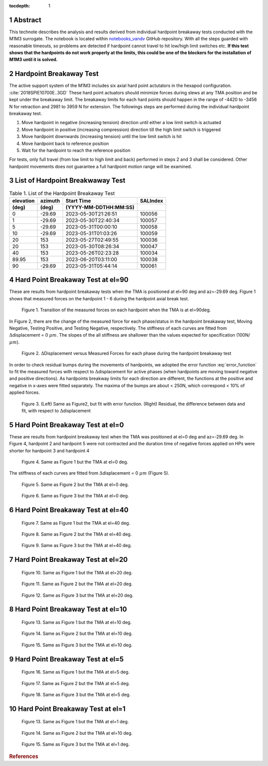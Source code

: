 :tocdepth: 1

.. sectnum::

.. Metadata such as the title, authors, and description are set in metadata.yaml

.. TODO: Delete the note below before merging new content to the main branch.

Abstract
========

This technote describes the analysis and results derived from individual hardpoint breakaway tests conducted with the M1M3 surrogate.
The notebook is located within `notebooks_vandv <https://github.com/lsst-sitcom/notebooks_vandv/blob/tickets/SITCOM-838/notebooks/tel_and_site/subsys_req_ver/m1m3/SITCOM-838_Anaysis.ipynb>`_ GitHub repository.
With all the steps guarded with reasonable timeouts, so problems are detected if hardpoint cannot travel to hit low/high limit switches etc.
**If this test shows that the hardpoints do not work properly at the limits, this could be one of the blockers for the installation of M1M3 until it is solved.** 


Hardpoint Breakaway Test
========================

The active support system of the M1M3 includes six axial hard point actutators in the hexapod configuration. :cite:`2018SPIE10700E..3GD`
These hard point actuators should minimize forces during slews at any TMA position and be kept under the breakaway limit. 
The breakaway limits for each hard points should happen in the range of -4420 to -3456 N for retraction and 2981 to 3959 N for extension.
The followings steps are performed during the individual hardpoint breakaway test.

1. Move hardpoint in negative (increasing tension) direction until either a low limit switch is actuated

2. Move hardpoint in positive (increasing compression) direction till the high limit switch is triggered

3. Move hardpoint downwards (increasing tension) until the low limit switch is hit

4. Move hardpoint back to reference position

5. Wait for the hardpoint to reach the reference position


For tests, only full travel (from low limit to high limit and back) performed in steps 2 and 3 shall be considered. Other hardpoint movements does not guarantee a full hardpoint motion range will be examined.


List of Hardpoint Breakwaway Test
=================================

.. _table-label:

.. table:: Table 1. List of the Hardpoint Breakaway Test


    +----------+--------+----------------------+----------+ 
    | elevation| azimuth| Start Time           | SALIndex |
    +----------+--------+----------------------+----------+ 
    | (deg)    | (deg)  | (YYYY-MM-DDTHH:MM:SS)|          |
    +==========+========+======================+==========+ 
    | 0        | -29.69	| 2023-05-30T21:26:51  | 100056   |
    +----------+--------+----------------------+----------+ 
    | 1        | -29.69 | 2023-05-30T22:40:34  | 100057   |
    +----------+--------+----------------------+----------+ 
    | 5        | -29.69 | 2023-05-31T00:00:10  | 100058   |
    +----------+--------+----------------------+----------+ 
    | 10       | -29.69 | 2023-05-31T01:03:26  | 100059   |
    +----------+--------+----------------------+----------+ 
    | 20       | 153    | 2023-05-27T02:49:55  | 100036   |
    +----------+--------+----------------------+----------+ 
    | 20       | 153    | 2023-05-30T08:26:34  | 100047   |
    +----------+--------+----------------------+----------+ 
    | 40       | 153    | 2023-05-26T02:23:28  | 100034   |
    +----------+--------+----------------------+----------+ 
    | 89.95    | 153    | 2023-06-20T03:11:00  | 100038   |
    +----------+--------+----------------------+----------+ 
    | 90       | -29.69 | 2023-05-31T05:44:14  | 100061   |  
    +----------+--------+----------------------+----------+ 



Hard Point Breakaway Test at el=90
==================================

These are results from hardpoint breakaway tests when the TMA is positioned at el=90 deg and az=-29.69 deg.  
Figure 1 shows that measured forces on the hardpoint 1 - 6 during the hardpoint axial break test. 
 
.. figure:: /_static/m1m3004_hp_timeline_El_90.png
   
   Figure 1. Transition of the measured forces on each hardpoint when the TMA is at el=90deg. 


In Figure 2, there are the change of the measured force for each phase/status in the hardpoint breakaway test, Moving Negative, Testing Positive, and Testing Negative, respectively. 
The stiffness of each curves are fitted from :math:`\Delta`\displacement = 0 :math:`{\mu}m`. 
The slopes of the all stiffness are shallower than the values expected for specification (100N/:math:`{\mu}m`). 
 
.. figure:: /_static/Force_displacement_salidx_100061_El_90.png
   :scale: 45 %

   Figure 2. :math:`\Delta`\Displacement versus Measured Forces for each phase during the hardpoint breakaway test 


In order to check residual bumps during the movements of hardpoints, we adopted the error function :eq:`error_function` to fit the measured forces with respect to :math:`\Delta`\displacement for active phases (when hardpoints are moving toward negative and positive directions).  
As hardpoints breakway limits for each direction are different, the functions at the positive and negative in x-axes were fitted separately.    
The maxima of the bumps are about < 250\N, which correspond < 10\% of applied forces. 
 

.. math:: erf(x) = {\frac{2}{\sqrt{\pi}} \int_{0}^{x} e^{-t^2}\,dt}
   :label: error_function 



.. figure:: /_static/Force_displacement_fitting_residual_salidx_100061_El_90.png
   
   Figure 3. (Left) Same as Figure2, but fit with error function. (Right) Residual, the difference between data and fit, with respect to :math:`\Delta`\displacement 





Hard Point Breakaway Test at el=0
===================================

These are results from hardpoint breakaway test when the TMA was positioned at el=0 deg and az=-29.69 deg. 
In Figure 4, hardpoint 2 and hardpoint 5 were not contracted and the duration time of negative forces applied on HPs were shorter for hardpoint 3 and hardpoint 4 
 

.. figure:: /_static/m1m3004_hp_timeline_El_0.png
   
   Figure 4.  Same as Figure 1 but the TMA at el=0 deg. 

The stiffness of each curves are fitted from :math:`\Delta`\displacement = 0 :math:`{\mu}m` (Figure 5). 

.. figure:: /_static/Force_displacement_salidx_100056_El_0.png
   :scale: 45 %

   Figure 5. Same as Figure 2 but the TMA at el=0 deg. 


.. figure:: /_static/Force_displacement_fitting_residual_salidx_100056_El_0.png
   
   Figure 6.  Same as Figure 3 but the TMA at el=0 deg.   


Hard Point Breakaway Test at el=40
===================================

.. figure:: /_static/m1m3004_hp_timeline_El_40.png
   
   Figure 7.  Same as Figure 1 but the TMA at el=40 deg. 

.. figure:: /_static/Force_displacement_salidx_100034_El_40.png
   :scale: 45 %

   Figure 8. Same as Figure 2 but the TMA at el=40 deg. 

.. figure:: /_static/Force_displacement_fitting_residual_salidx_100034_El_40.png
   
   Figure 9.  Same as Figure 3 but the TMA at el=40 deg.   


Hard Point Breakaway Test at el=20
===================================

.. figure:: /_static/m1m3004_hp_timeline_El_20.png
   
   Figure 10.  Same as Figure 1 but the TMA at el=20 deg. 

.. figure:: /_static/Force_displacement_salidx_100036_El_20.png
   :scale: 45 %

   Figure 11. Same as Figure 2 but the TMA at el=20 deg. 

.. figure:: /_static/Force_displacement_fitting_residual_salidx_100036_El_20.png
   
   Figure 12.  Same as Figure 3 but the TMA at el=20 deg.   

Hard Point Breakaway Test at el=10
===================================

.. figure:: /_static/m1m3004_hp_timeline_El_10.png
   
   Figure 13. Same as Figure 1 but the TMA at el=10 deg. 

.. figure:: /_static/Force_displacement_salidx_100059_El_10.png
   :scale: 45 %

   Figure 14. Same as Figure 2 but the TMA at el=10 deg. 

.. figure:: /_static/Force_displacement_fitting_residual_salidx_100059_El_10.png
   
   Figure 15. Same as Figure 3 but the TMA at el=10 deg.   

Hard Point Breakaway Test at el=5
===================================

.. figure:: /_static/m1m3004_hp_timeline_El_5.png
   
   Figure 16. Same as Figure 1 but the TMA at el=5 deg. 

.. figure:: /_static/Force_displacement_salidx_100058_El_5.png
   :scale: 45 %

   Figure 17. Same as Figure 2 but the TMA at el=5 deg. 

.. figure:: /_static/Force_displacement_fitting_residual_salidx_100058_El_5.png
   
   Figure 18. Same as Figure 3 but the TMA at el=5 deg.   


Hard Point Breakaway Test at el=1
===================================

.. figure:: /_static/m1m3004_hp_timeline_El_1.png
   
   Figure 13. Same as Figure 1 but the TMA at el=1 deg. 

.. figure:: /_static/Force_displacement_salidx_100057_El_1.png
   :scale: 45 %

   Figure 14. Same as Figure 2 but the TMA at el=10 deg. 

.. figure:: /_static/Force_displacement_fitting_residual_salidx_100057_El_1.png
   
   Figure 15. Same as Figure 3 but the TMA at el=1 deg.   


.. rubric:: References

.. bibliography:: local.bib lsstbib/books.bib lsstbib/lsst.bib lsstbib/lsst-dm.bib lsstbib/refs.bib lsstbib/refs_ads.bib
   :style: lsst_aa
